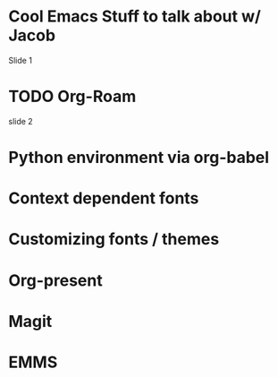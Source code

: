 * Cool Emacs Stuff to talk about w/ Jacob

  Slide 1

* TODO Org-Roam

  slide 2
  
* Python environment via org-babel

  [[file:Downloads/tomato.jpg]]
  
* Context dependent fonts

* Customizing fonts / themes

* Org-present

* Magit

* EMMS

